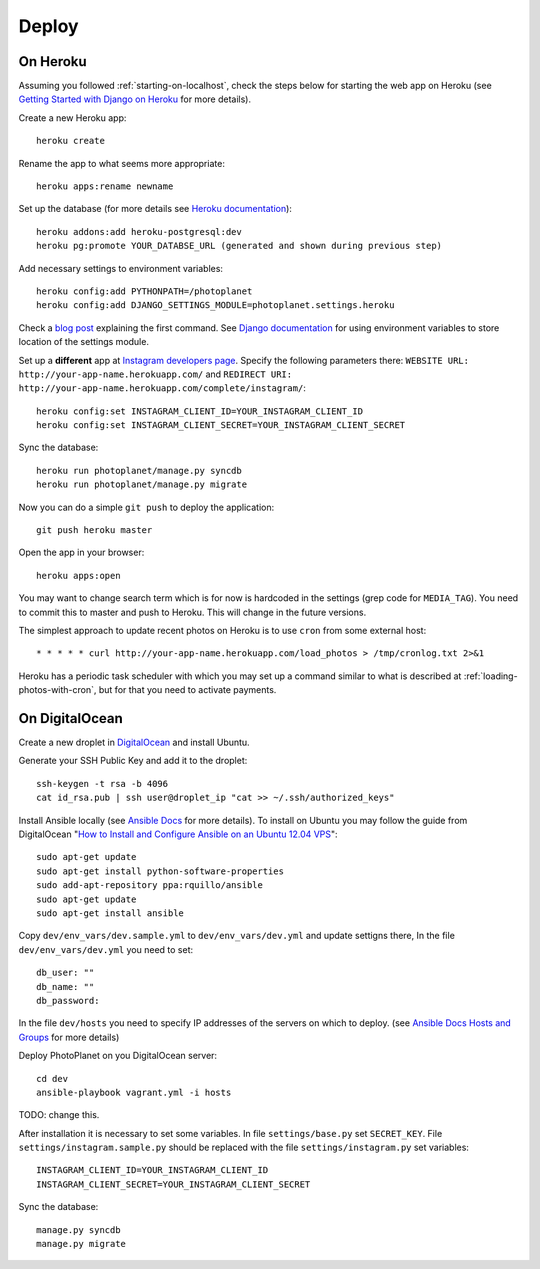 Deploy
=======

On Heroku
----------

Assuming you followed :ref:`starting-on-localhost`, check the steps below for starting the web app on Heroku
(see `Getting Started with Django on Heroku <https://devcenter.heroku.com/articles/django>`__ for more details).

Create a new Heroku app::

    heroku create

Rename the app to what seems more appropriate::

    heroku apps:rename newname

Set up the database (for more details see `Heroku documentation <https://devcenter.heroku.com/articles/heroku-postgresql>`__)::

    heroku addons:add heroku-postgresql:dev
    heroku pg:promote YOUR_DATABSE_URL (generated and shown during previous step)

Add necessary settings to environment variables::

    heroku config:add PYTHONPATH=/photoplanet
    heroku config:add DJANGO_SETTINGS_MODULE=photoplanet.settings.heroku

Check a `blog post <http://tomatohater.com/2012/01/17/custom-django-management-commands-on-heroku/>`__ explaining the first command.
See `Django documentation <https://docs.djangoproject.com/en/1.5/topics/settings/#envvar-DJANGO_SETTINGS_MODULE>`__ for using environment variables
to store location of the settings module.

Set up a **different** app at `Instagram developers page <http://instagram.com/developer/clients/register/>`__.
Specify the following parameters there: 
``WEBSITE URL: http://your-app-name.herokuapp.com/`` and ``REDIRECT URI: http://your-app-name.herokuapp.com/complete/instagram/``::

    heroku config:set INSTAGRAM_CLIENT_ID=YOUR_INSTAGRAM_CLIENT_ID
    heroku config:set INSTAGRAM_CLIENT_SECRET=YOUR_INSTAGRAM_CLIENT_SECRET

Sync the database::

    heroku run photoplanet/manage.py syncdb
    heroku run photoplanet/manage.py migrate

Now you can do a simple ``git push`` to deploy the application::

    git push heroku master

Open the app in your browser::

    heroku apps:open

You may want to change search term which is for now is hardcoded in the settings (grep code for ``MEDIA_TAG``).
You need to commit this to master and push to Heroku.
This will change in the future versions.

The simplest approach to update recent photos on Heroku is to use ``cron`` from some external host::

* * * * * curl http://your-app-name.herokuapp.com/load_photos > /tmp/cronlog.txt 2>&1

Heroku has a periodic task scheduler with which you may set up a command similar to what is described at :ref:`loading-photos-with-cron`,
but for that you need to activate payments.

On DigitalOcean 
----------------

Create a new droplet in `DigitalOcean`_ and install Ubuntu.

Generate your SSH Public Key and add it to the droplet::

    ssh-keygen -t rsa -b 4096
    cat id_rsa.pub | ssh user@droplet_ip "cat >> ~/.ssh/authorized_keys"

Install Ansible locally (see `Ansible Docs`_ for more details).
To install on Ubuntu you may follow the guide from DigitalOcean 
"`How to Install and Configure Ansible on an Ubuntu 12.04 VPS`_"::

    sudo apt-get update
    sudo apt-get install python-software-properties
    sudo add-apt-repository ppa:rquillo/ansible
    sudo apt-get update
    sudo apt-get install ansible

Copy ``dev/env_vars/dev.sample.yml`` to ``dev/env_vars/dev.yml`` and update settigns there,
In the file ``dev/env_vars/dev.yml`` you need to set::

    db_user: ""
    db_name: ""
    db_password:

In the file ``dev/hosts`` you need to specify IP addresses of the servers on which to deploy.
(see `Ansible Docs Hosts and Groups <http://docs.ansible.com/intro_inventory.html>`__ for more details)

Deploy PhotoPlanet on you DigitalOcean server::
    
    cd dev
    ansible-playbook vagrant.yml -i hosts

TODO: change this.

After installation it is necessary to set some variables.
In file ``settings/base.py`` set ``SECRET_KEY``.
File ``settings/instagram.sample.py`` should be replaced with the file ``settings/instagram.py`` set variables::

    INSTAGRAM_CLIENT_ID=YOUR_INSTAGRAM_CLIENT_ID
    INSTAGRAM_CLIENT_SECRET=YOUR_INSTAGRAM_CLIENT_SECRET

Sync the database::

    manage.py syncdb
    manage.py migrate

.. _DigitalOcean: https://www.digitalocean.com/
.. _Ansible Docs: http://docs.ansible.com/intro_installation.html
.. _How to Install and Configure Ansible on an Ubuntu 12.04 VPS: https://www.digitalocean.com/community/tutorials/how-to-install-and-configure-ansible-on-an-ubuntu-12-04-vps
